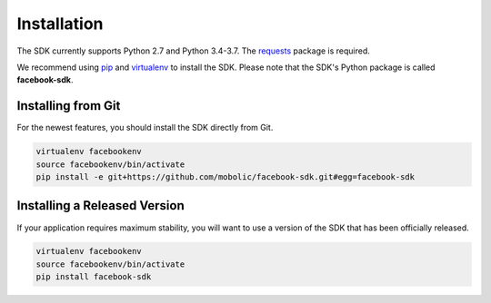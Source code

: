 ============
Installation
============

The SDK currently supports Python 2.7 and Python 3.4-3.7. The `requests`_
package is required.

We recommend using `pip`_ and `virtualenv`_ to install the SDK. Please note
that the SDK's Python package is called **facebook-sdk**.

Installing from Git
===================

For the newest features, you should install the SDK directly from Git.

.. code-block:: shell

    virtualenv facebookenv
    source facebookenv/bin/activate
    pip install -e git+https://github.com/mobolic/facebook-sdk.git#egg=facebook-sdk

Installing a Released Version
=============================

If your application requires maximum stability, you will want to use a version
of the SDK that has been officially released.

.. code-block:: shell

    virtualenv facebookenv
    source facebookenv/bin/activate
    pip install facebook-sdk

.. _requests: https://pypi.python.org/pypi/requests
.. _pip: https://pip.pypa.io/
.. _virtualenv: https://virtualenv.pypa.io/

